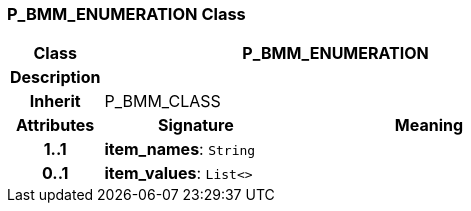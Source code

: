 === P_BMM_ENUMERATION Class

[cols="^1,2,3"]
|===
h|*Class*
2+^h|*P_BMM_ENUMERATION*

h|*Description*
2+a|

h|*Inherit*
2+|P_BMM_CLASS

h|*Attributes*
^h|*Signature*
^h|*Meaning*

h|*1..1*
|*item_names*: `String`
a|

h|*0..1*
|*item_values*: `List<>`
a|
|===
